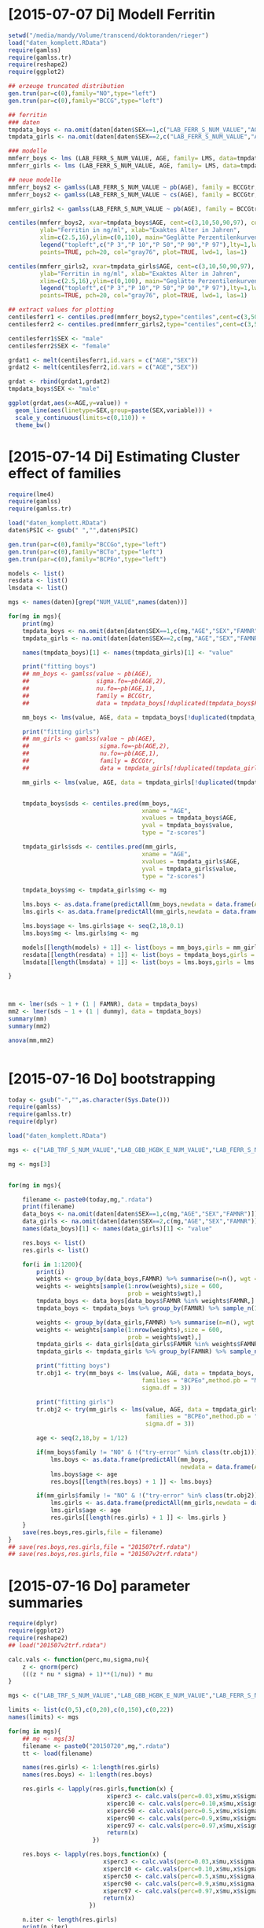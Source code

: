 * [2015-07-07 Di] Modell Ferritin
#+BEGIN_SRC R :session :tangle yes
  setwd("/media/mandy/Volume/transcend/doktoranden/rieger")
  load("daten_komplett.RData")
  require(gamlss)
  require(gamlss.tr)
  require(reshape2)
  require(ggplot2)

  ## erzeuge truncated distribution
  gen.trun(par=c(0),family="NO",type="left")
  gen.trun(par=c(0),family="BCCG",type="left")

  ## ferritin
  ### daten
  tmpdata_boys <- na.omit(daten[daten$SEX==1,c("LAB_FERR_S_NUM_VALUE","AGE","SEX")])
  tmpdata_girls <- na.omit(daten[daten$SEX==2,c("LAB_FERR_S_NUM_VALUE","AGE","SEX")])

  ### modelle
  mmferr_boys <- lms (LAB_FERR_S_NUM_VALUE, AGE, family= LMS, data=tmpdata_boys)
  mmferr_girls <- lms (LAB_FERR_S_NUM_VALUE, AGE, family= LMS, data=tmpdata_girls)

  ## neue modelle
  mmferr_boys2 <- gamlss(LAB_FERR_S_NUM_VALUE ~ pb(AGE), family = BCCGtr, data = tmpdata_boys )
  mmferr_boys2 <- gamlss(LAB_FERR_S_NUM_VALUE ~ cs(AGE), family = BCCGtr, data = tmpdata_boys )

  mmferr_girls2 <- gamlss(LAB_FERR_S_NUM_VALUE ~ pb(AGE), family = BCCGtr, data = tmpdata_girls)

  centiles(mmferr_boys2, xvar=tmpdata_boys$AGE, cent=c(3,10,50,90,97), col.centiles=c("gray0","gray15","gray30","gray45","gray60"), 
           ylab="Ferritin in ng/ml", xlab="Exaktes Alter in Jahren",
           xlim=c(2.5,16),ylim=c(0,110), main="Geglätte Perzentilenkurven für Ferritin (ng/ml) \n Jungen, N = 664",
           legend("topleft",c("P 3","P 10","P 50","P 90","P 97"),lty=1,lwd=2.5,col=c("gray0","gray15","gray30","gray45","gray60")),
           points=TRUE, pch=20, col="gray76", plot=TRUE, lwd=1, las=1)

  centiles(mmferr_girls2, xvar=tmpdata_girls$AGE, cent=c(3,10,50,90,97), col.centiles=c("gray0","gray15","gray30","gray45","gray60"), 
           ylab="Ferritin in ng/ml", xlab="Exaktes Alter in Jahren",
           xlim=c(2.5,16),ylim=c(0,100), main="Geglätte Perzentilenkurven für Ferritin (ng/ml) \n Mädchen, N = 637",
           legend("topleft",c("P 3","P 10","P 50","P 90","P 97"),lty=1,lwd=2.5,col=c("gray0","gray15","gray30","gray45","gray60")),
           points=TRUE, pch=20, col="gray76", plot=TRUE, lwd=1, las=1)

  ## extract values for plotting
  centilesferr1 <- centiles.pred(mmferr_boys2,type="centiles",cent=c(3,50,97),xvalues=seq(3,16,by=0.1),xname="AGE")
  centilesferr2 <- centiles.pred(mmferr_girls2,type="centiles",cent=c(3,50,97),xvalues=seq(3,16,by=0.1),xname="AGE")

  centilesferr1$SEX <- "male"
  centilesferr2$SEX <- "female"

  grdat1 <- melt(centilesferr1,id.vars = c("AGE","SEX"))
  grdat2 <- melt(centilesferr2,id.vars = c("AGE","SEX"))

  grdat <- rbind(grdat1,grdat2)
  tmpdata_boys$SEX <- "male"

  ggplot(grdat,aes(x=AGE,y=value)) +
    geom_line(aes(linetype=SEX,group=paste(SEX,variable))) +
    scale_y_continuous(limits=c(0,110)) +
    theme_bw()
#+END_SRC

* [2015-07-14 Di] Estimating Cluster effect of families
#+BEGIN_SRC R :session :results output
  require(lme4)
  require(gamlss)
  require(gamlss.tr)
  
  load("daten_komplett.RData")
  daten$PSIC <- gsub(" ","",daten$PSIC)
  
  gen.trun(par=c(0),family="BCCGo",type="left")
  gen.trun(par=c(0),family="BCTo",type="left")
  gen.trun(par=c(0),family="BCPEo",type="left")
  
  models <- list()
  resdata <- list()
  lmsdata <- list()
  
  mgs <- names(daten)[grep("NUM_VALUE",names(daten))]
  
  for(mg in mgs){
      print(mg)
      tmpdata_boys <- na.omit(daten[daten$SEX==1,c(mg,"AGE","SEX","FAMNR")])
      tmpdata_girls <- na.omit(daten[daten$SEX==2,c(mg,"AGE","SEX","FAMNR")])
  
      names(tmpdata_boys)[1] <- names(tmpdata_girls)[1] <- "value"
  
      print("fitting boys")
      ## mm_boys <- gamlss(value ~ pb(AGE),
      ##                   sigma.fo=~pb(AGE,2),
      ##                   nu.fo=~pb(AGE,1),
      ##                   family = BCCGtr,
      ##                   data = tmpdata_boys[!duplicated(tmpdata_boys$FAMNR),] )
  
      mm_boys <- lms(value, AGE, data = tmpdata_boys[!duplicated(tmpdata_boys$FAMNR),], families = c("BCCGotr","BCPEo"), method.pb = "ML", k = 2, mu.df = 4, sigma.df = 2, nu.df = 0)
      
      print("fitting girls")
      ## mm_girls <- gamlss(value ~ pb(AGE),
      ##                    sigma.fo=~pb(AGE,2),
      ##                    nu.fo=~pb(AGE,1),
      ##                    family = BCCGtr,
      ##                    data = tmpdata_girls[!duplicated(tmpdata_girls$FAMNR),] )
      
      mm_girls <- lms(value, AGE, data = tmpdata_girls[!duplicated(tmpdata_girls$FAMNR),], families = c("BCCGotr","BCPEo"), method.pb = "ML", k = 2, mu.df = 4, sigma.df = 2, nu.df = 1)
  
      
      tmpdata_boys$sds <- centiles.pred(mm_boys,
                                        xname = "AGE",
                                        xvalues = tmpdata_boys$AGE,
                                        yval = tmpdata_boys$value,
                                        type = "z-scores")
      
      tmpdata_girls$sds <- centiles.pred(mm_girls,
                                        xname = "AGE",
                                        xvalues = tmpdata_girls$AGE,
                                        yval = tmpdata_girls$value,
                                        type = "z-scores")
      
      tmpdata_boys$mg <- tmpdata_girls$mg <- mg
  
      lms.boys <- as.data.frame(predictAll(mm_boys,newdata = data.frame(AGE = seq(2,18,0.1))))
      lms.girls <- as.data.frame(predictAll(mm_girls,newdata = data.frame(AGE = seq(2,18,0.1))))
  
      lms.boys$age <- lms.girls$age <- seq(2,18,0.1)
      lms.boys$mg <- lms.girls$mg <- mg
      
      models[[length(models) + 1]] <- list(boys = mm_boys,girls = mm_girls)
      resdata[[length(resdata) + 1]] <- list(boys = tmpdata_boys,girls = tmpdata_girls)
      lmsdata[[length(lmsdata) + 1]] <- list(boys = lms.boys,girls = lms.girls)
      
  }
  
  
  
  mm <- lmer(sds ~ 1 + (1 | FAMNR), data = tmpdata_boys)
  mm2 <- lmer(sds ~ 1 + (1 | dummy), data = tmpdata_boys)
  summary(mm)
  summary(mm2)
  
  anova(mm,mm2)
  
  
#+END_SRC

#+RESULTS:
#+begin_example
A truncated family of distributions from BCCG has been generated 
 and saved under the names:  
 dBCCGtr pBCCGtr qBCCGtr rBCCGtr BCCGtr 
The type of truncation is left and the truncation parameter is 0
GAMLSS-RS iteration 1: Global Deviance = 6784.704 
GAMLSS-RS iteration 2: Global Deviance = 6696.853 
GAMLSS-RS iteration 3: Global Deviance = 6694.589 
GAMLSS-RS iteration 4: Global Deviance = 6694.583 
GAMLSS-RS iteration 5: Global Deviance = 6694.569 
GAMLSS-RS iteration 6: Global Deviance = 6694.571 
GAMLSS-RS iteration 7: Global Deviance = 6694.57
 new prediction
Linear mixed model fit by REML ['lmerMod']
Formula: sds ~ 1 + (1 | FAMNR)
   Data: tmpdata_boys

REML criterion at convergence: 3787.3

Scaled residuals: 
    Min      1Q  Median      3Q     Max 
-3.2090 -0.4981  0.0160  0.4703  3.8183 

Random effects:
 Groups   Name        Variance Std.Dev.
 FAMNR    (Intercept) 0.5430   0.7369  
 Residual             0.4769   0.6906  
Number of obs: 1410, groups:  FAMNR, 781

Fixed effects:
            Estimate Std. Error t value
(Intercept) 0.009033   0.033083   0.273
#+end_example

* [2015-07-16 Do] bootstrapping
#+BEGIN_SRC R :session
  today <- gsub("-","",as.character(Sys.Date()))
  require(gamlss)
  require(gamlss.tr)
  require(dplyr)
  
  load("daten_komplett.RData")
  
  mgs <- c("LAB_TRF_S_NUM_VALUE","LAB_GBB_HGBK_E_NUM_VALUE","LAB_FERR_S_NUM_VALUE","LAB_GBB_RETI_E_NUM_VALUE")
  
  mg <- mgs[3]
  
  
  for(mg in mgs){
      
      filename <- paste0(today,mg,".rdata")
      print(filename)
      data_boys <- na.omit(daten[daten$SEX==1,c(mg,"AGE","SEX","FAMNR")])
      data_girls <- na.omit(daten[daten$SEX==2,c(mg,"AGE","SEX","FAMNR")])
      names(data_boys)[1] <- names(data_girls)[1] <- "value"
      
      res.boys <- list()
      res.girls <- list()
  
      for(i in 1:1200){
          print(i)
          weights <- group_by(data_boys,FAMNR) %>% summarise(n=n(), wgt = 1-1/(n+1))
          weights <- weights[sample(1:nrow(weights),size = 600,
                                    prob = weights$wgt),]
          tmpdata_boys <- data_boys[data_boys$FAMNR %in% weights$FAMNR,]
          tmpdata_boys <- tmpdata_boys %>% group_by(FAMNR) %>% sample_n(1)
  
          weights <- group_by(data_girls,FAMNR) %>% summarise(n=n(), wgt = 1/(n+1))
          weights <- weights[sample(1:nrow(weights),size = 600,
                                    prob = weights$wgt),]
          tmpdata_girls <- data_girls[data_girls$FAMNR %in% weights$FAMNR,]
          tmpdata_girls <- tmpdata_girls %>% group_by(FAMNR) %>% sample_n(1)
          
          print("fitting boys")
          tr.obj1 <- try(mm_boys <- lms(value, AGE, data = tmpdata_boys,
                                        families = "BCPEo",method.pb = "ML", k = 2,trace = F,
                                        sigma.df = 3))
          
          print("fitting girls")
          tr.obj2 <- try(mm_girls <- lms(value, AGE, data = tmpdata_girls,
                                         families = "BCPEo",method.pb = "ML", k = 2,trace = F,
                                         sigma.df = 3))
  
          age <- seq(2,18,by = 1/12)
  
          if(mm_boys$family != "NO" & !("try-error" %in% class(tr.obj1))){
              lms.boys <- as.data.frame(predictAll(mm_boys,
                                                   newdata = data.frame(AGE = age)))
              lms.boys$age <- age
              res.boys[[length(res.boys) + 1 ]] <- lms.boys}
  
          if(mm_girls$family != "NO" & !("try-error" %in% class(tr.obj2))){
              lms.girls <- as.data.frame(predictAll(mm_girls,newdata = data.frame(AGE = age)))
              lms.girls$age <- age
              res.girls[[length(res.girls) + 1 ]] <- lms.girls }
      }
      save(res.boys,res.girls,file = filename)
  }
  ## save(res.boys,res.girls,file = "201507trf.rdata")
  ## save(res.boys,res.girls,file = "201507v2trf.rdata")
  
#+END_SRC

* [2015-07-16 Do] parameter summaries 
#+BEGIN_SRC R :session
  require(dplyr)
  require(ggplot2)
  require(reshape2)
  ## load("201507v2trf.rdata")
  
  calc.vals <- function(perc,mu,sigma,nu){
      z <- qnorm(perc)
      (((z * nu * sigma) + 1)**(1/nu)) * mu
  }
  
  mgs <- c("LAB_TRF_S_NUM_VALUE","LAB_GBB_HGBK_E_NUM_VALUE","LAB_FERR_S_NUM_VALUE","LAB_GBB_RETI_E_NUM_VALUE")
  
  limits <- list(c(0,5),c(0,20),c(0,150),c(0,22))
  names(limits) <- mgs
  
  for(mg in mgs){
      ## mg <- mgs[3]
      filename <- paste0("20150720",mg,".rdata")
      tt <- load(filename)
  
      names(res.girls) <- 1:length(res.girls)
      names(res.boys) <- 1:length(res.boys)
      
      res.girls <- lapply(res.girls,function(x) {
                              x$perc3 <- calc.vals(perc=0.03,x$mu,x$sigma,x$nu)
                              x$perc10 <- calc.vals(perc=0.10,x$mu,x$sigma,x$nu)
                              x$perc50 <- calc.vals(perc=0.5,x$mu,x$sigma,x$nu)
                              x$perc90 <- calc.vals(perc=0.9,x$mu,x$sigma,x$nu)
                              x$perc97 <- calc.vals(perc=0.97,x$mu,x$sigma,x$nu)
                              return(x)
                          })
  
      res.boys <- lapply(res.boys,function(x) {
                             x$perc3 <- calc.vals(perc=0.03,x$mu,x$sigma,x$nu)
                             x$perc10 <- calc.vals(perc=0.10,x$mu,x$sigma,x$nu)
                             x$perc50 <- calc.vals(perc=0.5,x$mu,x$sigma,x$nu)
                             x$perc90 <- calc.vals(perc=0.9,x$mu,x$sigma,x$nu)
                             x$perc97 <- calc.vals(perc=0.97,x$mu,x$sigma,x$nu)
                             return(x)
                         })
      
      n.iter <- length(res.girls)
      print(n.iter)
      res.girls <- Reduce(rbind,res.girls)
      res.girls$which <- rep(1:n.iter,each = 193)
  
      n.iter <- length(res.boys)
      print(n.iter)
      res.boys <- Reduce(rbind,res.boys)
      res.boys$which <- rep(1:n.iter,each = 193)
  
      perc.single.girls <- melt(res.girls,id.vars = c("which","age","mu","sigma","nu","tau"))
      perc.single.boys <- melt(res.boys,id.vars = c("which","age","mu","sigma","nu","tau"))
  
      perc.sum.girls <- res.girls %>% group_by(age) %>%
          summarise(
              mean.mu = mean(mu),
              sd.mu = sd(mu),
              mean.sigma = mean(sigma),
              sd.sigma = sd(sigma),
              mean.nu = mean(nu),
              sd.nu = sd(nu),
              mean.tau = mean(tau),
              sd.tau = sd(tau)
              )
  
  
      perc.sum.boys <- res.boys %>% group_by(age) %>%
          summarise(
              mean.mu = mean(mu),
              sd.mu = sd(mu),
              mean.sigma = mean(sigma),
              sd.sigma = sd(sigma),
              mean.nu = mean(nu),
              sd.nu = sd(nu),
              mean.tau = mean(tau),
              sd.tau = sd(tau)
              )
  
      perc.sum.girls$mean.perc3  <- calc.vals(perc=0.03,perc.sum.girls$mean.mu,perc.sum.girls$mean.sigma,perc.sum.girls$mean.nu)
      perc.sum.girls$mean.perc10 <- calc.vals(perc=0.10,perc.sum.girls$mean.mu,perc.sum.girls$mean.sigma,perc.sum.girls$mean.nu)
      perc.sum.girls$mean.perc50 <- calc.vals(perc=0.50,perc.sum.girls$mean.mu,perc.sum.girls$mean.sigma,perc.sum.girls$mean.nu)
      perc.sum.girls$mean.perc90 <- calc.vals(perc=0.90,perc.sum.girls$mean.mu,perc.sum.girls$mean.sigma,perc.sum.girls$mean.nu)
      perc.sum.girls$mean.perc97 <- calc.vals(perc=0.97,perc.sum.girls$mean.mu,perc.sum.girls$mean.sigma,perc.sum.girls$mean.nu)
  
      perc.sum.boys$mean.perc3  <- calc.vals(perc=0.03,perc.sum.boys$mean.mu,perc.sum.boys$mean.sigma,perc.sum.boys$mean.nu)
      perc.sum.boys$mean.perc10 <- calc.vals(perc=0.10,perc.sum.boys$mean.mu,perc.sum.boys$mean.sigma,perc.sum.boys$mean.nu)
      perc.sum.boys$mean.perc50 <- calc.vals(perc=0.50,perc.sum.boys$mean.mu,perc.sum.boys$mean.sigma,perc.sum.boys$mean.nu)
      perc.sum.boys$mean.perc90 <- calc.vals(perc=0.90,perc.sum.boys$mean.mu,perc.sum.boys$mean.sigma,perc.sum.boys$mean.nu)
      perc.sum.boys$mean.perc97 <- calc.vals(perc=0.97,perc.sum.boys$mean.mu,perc.sum.boys$mean.sigma,perc.sum.boys$mean.nu)
  
  
      perc.sum.girls <- melt(perc.sum.girls,id.vars = c("age",
                                                "mean.mu","mean.sigma","mean.nu","mean.tau",
                                                "sd.mu","sd.sigma","sd.nu","sd.tau"))
      perc.sum.boys <- melt(perc.sum.boys,id.vars = c("age",
                                              "mean.mu","mean.sigma","mean.nu","mean.tau",
                                              "sd.mu","sd.sigma","sd.nu","sd.tau"))
  
      p1 <- ggplot(perc.single.girls,aes(x=age,
                                         y=value,
                                         colour=variable,
                                         group=paste(variable,which))) +
          geom_line(alpha=0.01) +
              scale_colour_manual(values = c("firebrick","orangered","forestgreen","orangered","firebrick")) +
                  geom_line(data = perc.sum.girls, inherit.aes = F,
                            aes(x=age,y=value,group=variable),
                            colour = "black") +
                      xlim(c(2.5,16)) +
                          ylim(limits[[mg]]) +
                      theme_bw() +
                          theme(
                              legend.position = "none"
                              )
      ggsave(paste0(mg,"girls.png"),plot=p1, width = 29, height = 21, units = "cm")
  
      p2 <- ggplot(perc.single.boys,aes(x=age,
                                         y=value,
                                         colour=variable,
                                         group=paste(variable,which))) +
          geom_line(alpha=0.01) +
              scale_colour_manual(values = c("firebrick","orangered","forestgreen","orangered","firebrick")) +
                  geom_line(data = perc.sum.boys, inherit.aes = F,
                            aes(x=age,y=value,group=variable),
                            colour = "black") +
                      xlim(c(2.5,16)) +
                      ylim(limits[[mg]]) +
                      theme_bw() +
                          theme(
                              legend.position = "none"
                              )
      ggsave(paste0(mg,"boys.png"),plot=p2, width = 29, height = 21, units = "cm")
  
      save(perc.sum.boys,perc.sum.girls,perc.single.girls,perc.sum.boys,file=paste0(mg,"results.rdata"))
      
  }
  
  
  ## einfache Art, die Grafiken Graphike zu kombinieren
  
  require(gridExtra)
  grid.arrange(p1,p2,nrow=2)
  
  ## more sophisticated
  
  perc.single.boys$sex <- "boy"
  perc.single.girls$sex <- "girl"
  perc.single <- rbind(perc.single.girls,perc.single.boys)
  
  
  perc.sum.boys$sex <- "boy"
  perc.sum.girls$sex <- "girl"
  perc.sum <- rbind(perc.sum.boys,perc.sum.girls)
  
  
  ggplot(perc.single,aes(x=age,
                         y=value,
                         colour=variable,
                         group=paste(variable,which))) +
      geom_line(alpha=0.01) +
          scale_colour_manual(values = c("firebrick","orangered","forestgreen","orangered","firebrick")) +
              geom_line(data = perc.sum, inherit.aes = F,
                        aes(x=age,y=value,group=variable),
                        colour = "black") +
                  xlim(c(2.5,16)) +
                  ylim(limits[[mg]]) +
                  facet_wrap(~sex,nrow = 2) +
                          theme_bw() +
                              theme(
                                  legend.position = "none"
                                  )
  
  
  
  load("LAB_FERR_S_NUM_VALUEresults.rdata")
  load("LAB_FERR_S_NUM_VALUE.rdata")
  
  
  ggplot(mtcars,aes(x=mpg,y=cyl)) +
      geom_point() +
          theme(
              axis.text = element_text(colour="black",size = 13,angle = 0,hjust = 0,vjust = 0.5)            
              )
  
  
  
  
  
  
  
  
  
#+END_SRC
* [2015-07-21 Di] lms for data base
#+BEGIN_SRC R :session
  files <- dir()[grep("results",dir())]
  
  
  res <- list()
  
  for(file in files){
      load(file)
      mg <- gsub("results.rdata|LAB_|_NUM_VALUE","",file)
      
      perc.sum.girls <- unique(perc.sum.girls[,-grep("variable|value|sd\\.|\\.tau",names(perc.sum.girls))])
      perc.sum.girls$sex <- 2
      perc.sum.boys <- unique(perc.sum.boys[,-grep("variable|value|sd\\.|\\.tau",names(perc.sum.boys))])
      perc.sum.boys$sex <- 1
  
      names(perc.sum.boys) <- names(perc.sum.girls) <- c("age","mean","sigma","lambda","sex")
      perc.sum.girls$mg <- perc.sum.boys$mg <- mg
          
      res[[length(res) + 1]] <- perc.sum.girls
      res[[length(res) + 1]] <- perc.sum.boys
  }
  
  result <- Reduce(rbind,res)
  
  result$ageLB <- result$age - 1/24
  result$ageUB <- result$age + 1/24
  
  
  require(XLConnect)
  wb <- loadWorkbook("20150721lmstables.xlsx",create=T)
  createSheet(wb,"data")
  writeWorksheet(wb,result,"data")
  saveWorkbook(wb)
                 
#+END_SRC
* [2015-07-22 Mi] Beispiel Boxplots
#+BEGIN_SRC R :session
  load("daten_komplett.RData")
  
  spalten <- c("PSIC","CHILD_SOZ_WI_FAS","LAB_TRF_S_NUM_VALUE","LAB_GBB_HGBK_E_NUM_VALUE","LAB_FERR_S_NUM_VALUE","LAB_GBB_RETI_E_NUM_VALUE")
  
  dbp <- daten[,spalten]
  
  require(reshape2)
  
  dbp <- melt(dbp, id.vars = c("PSIC","CHILD_SOZ_WI_FAS"))
  
  ggplot(dbp,aes(x=factor(CHILD_SOZ_WI_FAS),y=value,colour=variable)) +
             geom_boxplot() +
                 scale_colour_grey(start = 0, end = 1)
  
  
  ggplot(dbp,aes(x=variable,y=value,colour=factor(CHILD_SOZ_WI_FAS))) +
             geom_boxplot() +
                 scale_colour_manual(values = c("black","red","green","blue"))
  
  
  ggplot(dbp,aes(x=variable,y=value,colour=factor(CHILD_SOZ_WI_FAS))) +
             geom_boxplot() +
             facet_wrap(~CHILD_SOZ_WI_FAS,scales = "free") +
             scale_colour_brewer(palette = "Set1")
  
  ## http://colorbrewer2.org/
#+END_SRC
